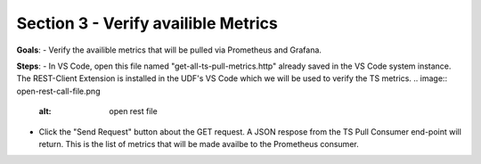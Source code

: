 Section 3 - Verify availible Metrics 
====================================

**Goals**: 
- Verify the availible metrics that will be pulled via Prometheus and Grafana.

**Steps**: 
- In VS Code, open this file named "get-all-ts-pull-metrics.http" already saved in the VS Code system instance. The REST-Client Extension is installed in the UDF's VS Code which we will be used to verify the TS metrics. 
.. image:: open-rest-call-file.png
   :alt: open rest file


- Click the "Send Request" button about the GET request. A JSON respose from the TS Pull Consumer end-point will return. This is the list of metrics that will be made availbe to the Prometheus consumer.

.. image:: send-request.png
   :alt: send request rest 

